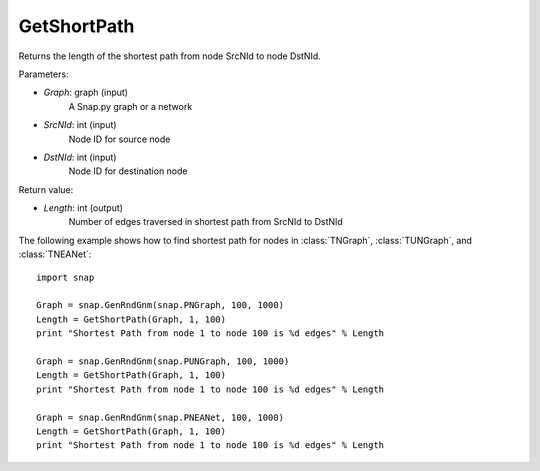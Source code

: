 GetShortPath
'''''''''''

.. function:: Length = GetShortPath(Graph, SrcNId, DstNId)

Returns the length of the shortest path from node SrcNId to node DstNId.

Parameters:

- *Graph*: graph (input)
    A Snap.py graph or a network

- *SrcNId*: int (input)
    Node ID for source node 

- *DstNId*: int (input)
    Node ID for destination node

Return value:

- *Length*: int (output)
    Number of edges traversed in shortest path from SrcNId to DstNId

The following example shows how to find shortest path for nodes in 
:class:`TNGraph`, :class:`TUNGraph`, and :class:`TNEANet`::

    import snap

    Graph = snap.GenRndGnm(snap.PNGraph, 100, 1000)
    Length = GetShortPath(Graph, 1, 100)
    print "Shortest Path from node 1 to node 100 is %d edges" % Length

    Graph = snap.GenRndGnm(snap.PUNGraph, 100, 1000)
    Length = GetShortPath(Graph, 1, 100)
    print "Shortest Path from node 1 to node 100 is %d edges" % Length

    Graph = snap.GenRndGnm(snap.PNEANet, 100, 1000)
    Length = GetShortPath(Graph, 1, 100)
    print "Shortest Path from node 1 to node 100 is %d edges" % Length

